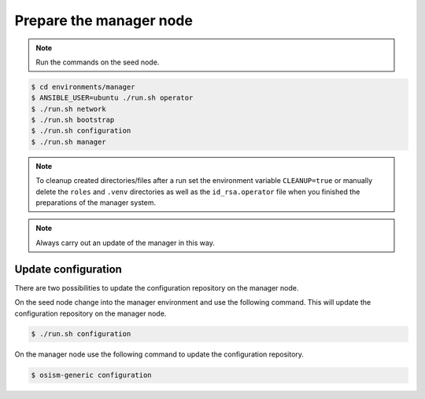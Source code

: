 ========================
Prepare the manager node
========================

.. note:: Run the commands on the seed node.

.. code-block:: shell

   $ cd environments/manager
   $ ANSIBLE_USER=ubuntu ./run.sh operator
   $ ./run.sh network
   $ ./run.sh bootstrap
   $ ./run.sh configuration
   $ ./run.sh manager

.. note::

   To cleanup created directories/files after a run set the environment variable
   ``CLEANUP=true`` or manually delete the ``roles`` and ``.venv`` directories
   as well as the ``id_rsa.operator`` file when you finished the preparations of
   the manager system.

.. note::

   Always carry out an update of the manager in this way.


Update configuration
====================

There are two possibilities to update the configuration repository on the manager node.

On the seed node change into the manager environment and use the following command. This will update the configuration repository on the manager node.

.. code-block:: console

   $ ./run.sh configuration

On the manager node use the following command to update the configuration repository.

.. code-block:: console

   $ osism-generic configuration
